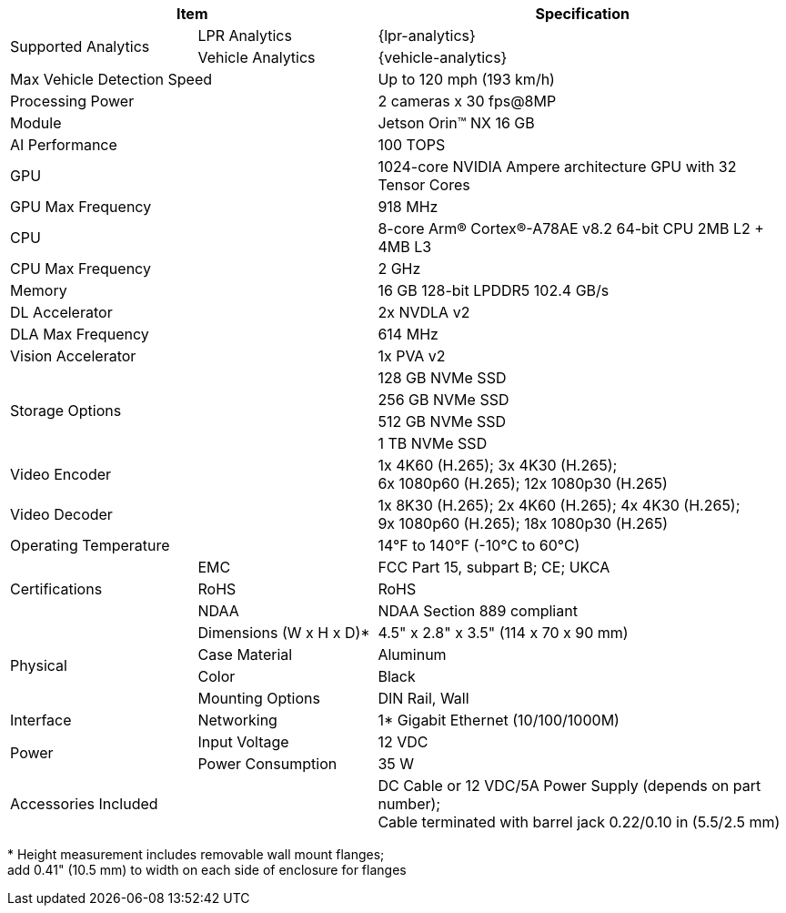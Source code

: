 [table.withborders,options="header",cols="24,23,53"]
|===
2+.^| Item
// {set:cellbgcolor:#c0c0c0}

.^| Specification
// {set:cellbgcolor:#c0c0c0}

.2+.^| Supported Analytics
{set:cellbgcolor!}
.^| LPR Analytics
.^| {lpr-analytics}


.^| Vehicle Analytics
.^| {vehicle-analytics}

2+.^| Max Vehicle Detection Speed
.^| Up to 120 mph (193 km/h)

2+.^| Processing Power
//.^| For 1 camera: 240 fps@1080p; 60 fps@8MP +
.^| 2 cameras x 30 fps@8MP

2+.^| Module
.^| Jetson Orin(TM) NX 16 GB

2+.^| AI Performance
.^| 100 TOPS

2+.^| GPU
.^| 1024-core NVIDIA Ampere
architecture GPU with 32 Tensor Cores

2+.^| GPU Max Frequency
.^| 918 MHz


2+.^| CPU
.^| 8-core Arm(R) Cortex(R)-A78AE v8.2
64-bit CPU 2MB L2 {plus} 4MB L3

2+.^| CPU Max Frequency
.^| 2 GHz

2+.^| Memory
.^| 16 GB 128-bit LPDDR5 102.4 GB/s

2+.^| DL Accelerator
.^| 2x NVDLA v2

2+.^| DLA Max Frequency
.^| 614 MHz

2+.^| Vision Accelerator
.^| 1x PVA v2

2.4+.^| Storage Options
.^| 128 GB NVMe SSD
.^| 256 GB NVMe SSD
.^| 512 GB NVMe SSD
.^| 1 TB NVMe SSD


2+.^| Video Encoder
.^| 1x 4K60 (H.265); 3x 4K30 (H.265); +
6x 1080p60 (H.265); 12x 1080p30 (H.265)

2+.^| Video Decoder
.^| 1x 8K30 (H.265); 2x 4K60 (H.265); 4x 4K30 (H.265); +
9x 1080p60 (H.265); 18x 1080p30 (H.265)

2+.^| Operating Temperature
.^| 14°F to 140°F (-10°C to 60°C)


.3+.^| Certifications
.^| EMC
.^| FCC Part 15, subpart B; CE; UKCA

.^| RoHS
.^| RoHS

.^| NDAA
.^| NDAA Section 889 compliant

.4+.^| Physical
.^| Dimensions (W x H x D)+++*+++
.^| 4.5" x 2.8" x 3.5" (114 x 70 x 90 mm)

.^| Case Material
.^| Aluminum

.^| Color
.^| Black

.^| Mounting Options
.^| DIN Rail, Wall

.1+.^| Interface
.^| Networking
.^| 1* Gigabit Ethernet (10/100/1000M)

//.^| USB
//.^| 4* USB 3.2 Type-A (10 Gbps); +
//1* USB2.0 Type-C (Device Mode)

//.^| Display
//.^| 1* HDMI 2.1

//.^| RTC
//.^| CR1220

.2+.^| Power
.^| Input Voltage
.^| 12 VDC
.^| Power Consumption
.^| 35 W

2+.^| Accessories Included
.^| DC Cable or 12 VDC/5A Power Supply (depends on part number);  +
Cable terminated with barrel jack 0.22/0.10 in (5.5/2.5 mm)
|===

+++*+++ Height measurement includes removable wall mount flanges; +
add 0.41" (10.5 mm) to width on each side
of enclosure for flanges